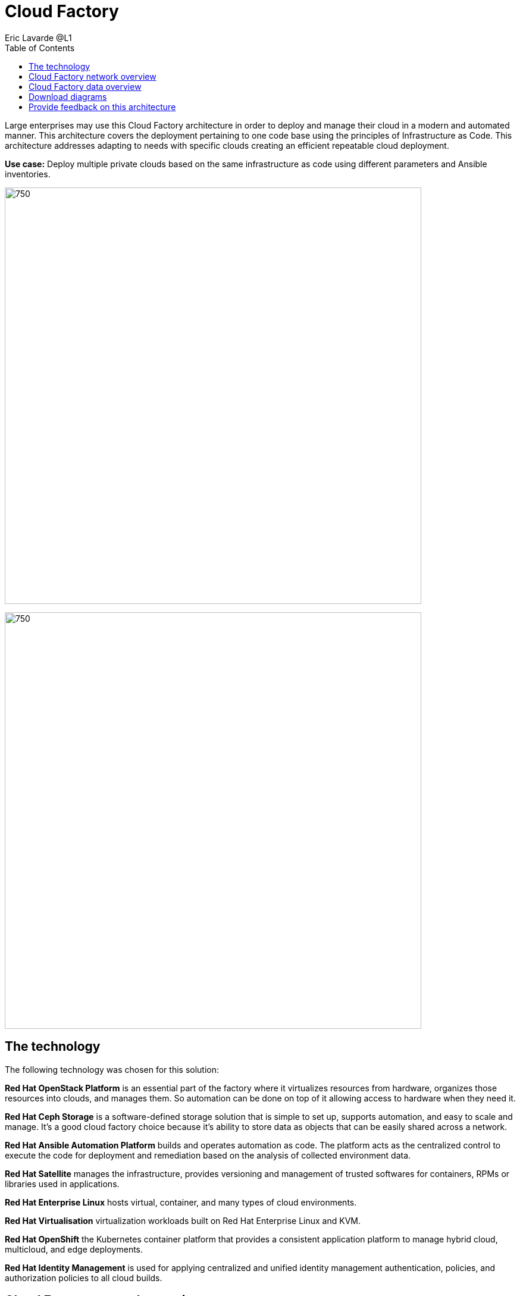 = Cloud Factory
Eric Lavarde @L1
:homepage: https://gitlab.com/osspa/portfolio-architecture-examples
:imagesdir: images
:icons: font
:source-highlighter: prettify
:toc: left

Large enterprises may use this Cloud Factory architecture in order to deploy and manage their cloud in a modern and automated manner. This architecture covers the deployment pertaining to one code base using the principles of Infrastructure as Code. This architecture addresses adapting to needs with specific clouds creating an efficient repeatable cloud deployment. 

*Use case:* Deploy multiple private clouds based on the same infrastructure as code using different parameters and Ansible inventories.

--
image:https://gitlab.com/osspa/portfolio-architecture-examples/-/raw/main/images/intro-marketectures/cloud-factory-marketing-slide.png[750,700]
--


image:https://gitlab.com/osspa/portfolio-architecture-examples/-/raw/main/images/logical-diagrams/cloud-factory-ld.png[750, 700]



== The technology

The following technology was chosen for this solution:

*Red Hat OpenStack Platform* is an essential part of the factory where it virtualizes resources from hardware, organizes those
resources into clouds, and manages them.  So automation can be done on top of it allowing access to hardware when they need it.

*Red Hat Ceph Storage* is a software-defined storage solution that is simple to set up, supports automation, and easy to
scale and manage. It's a good cloud factory choice because it's ability to store data as objects that can be easily
shared across a network.

*Red Hat Ansible Automation Platform* builds and operates automation as code. The platform acts as the centralized
control to execute the code for deployment and remediation based on the analysis of collected environment data.

*Red Hat Satellite* manages the infrastructure, provides versioning and management of trusted softwares for containers,
RPMs or libraries used in applications.

*Red Hat Enterprise Linux* hosts virtual, container, and many types of cloud environments.

*Red Hat Virtualisation* virtualization workloads built on Red Hat Enterprise Linux and KVM.

*Red Hat OpenShift* the Kubernetes container platform that provides a consistent application platform to manage hybrid
cloud, multicloud, and edge deployments.

*Red Hat Identity Management* is used for applying centralized and unified identity management authentication, policies, and
authorization policies to all cloud builds.


== Cloud Factory network overview
--
image:https://gitlab.com/osspa/portfolio-architecture-examples/-/raw/main/images/schematic-diagrams/cloud-factory-sd.png[750, 700]
--

This example shows two cloud deployments. The first is the detached deployment head and the second is a cloud
environment.

*Detached Head Deployment*

Compute Deployment - The Openstack Platform is used to enable further computer nodes in deployed cloud environments.

Software Proxy - Pulls all the images from the deployment head and ensures that only trusted images are being rolled
out in the various cloud environments_ of choice.

*Cloud Environment*

The focus is on the key elements found in the deployments, such as the OpenStack compute controllers managing the
compute nodes. A tenant of these nodes is shown as the OpenShift Container Platform providing a container-based
Platform-as-a-Service (PaaS).


== Cloud Factory data overview
--
image:https://gitlab.com/osspa/portfolio-architecture-examples/-/raw/main/images/schematic-diagrams/cloud-factory-data-sd.png[750, 700]
--

This is an overview look at Cloud Factory, providing the solution details and the elements described above in both a
network and data centric view:

The infrastructure starts with a deployment head, where the definitive software library is maintained through development and connections to the Red Hat content delivery network. Ansible is used to maintain and deliver playbooks
based infrastructure automation delivery to as many detached deployment heads as needed. Centralized monitoring and logging is also used within the deployment head.

In our research, the deployment head and detached deployment heads all ran on some form of virtualization platforms. Network services also supported them such as DNS and other security services.

The detached deployment heads were used to roll out and support the ‌cloud environments, using OpenStack Director to maintain compute nodes and controllers for both compute and storage.


== Download diagrams
View and download all of the diagrams above in our open source tooling site.
--
https://www.redhat.com/architect/portfolio/tool/index.html?#gitlab.com/osspa/portfolio-architecture-examples/-/raw/main/diagrams/cloud-factory.drawio[Open Diagrams]
--

== Provide feedback on this architecture
You can offer to help correct or enhance this architecture by filing an issue or submitting a merge request against this Portfolio Architecture product in our GitLab repositories.

